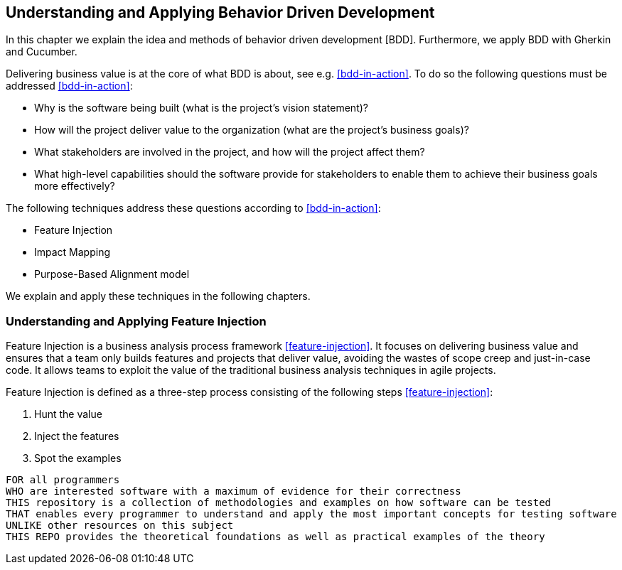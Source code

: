 == Understanding and Applying Behavior Driven Development

In this chapter we explain the idea and methods of behavior driven development [BDD].
Furthermore, we apply BDD with Gherkin and Cucumber.

Delivering business value is at the core of what BDD is about, see e.g. <<bdd-in-action>>.
To do so the following questions must be addressed <<bdd-in-action>>:

* Why is the software being built (what is the project’s vision statement)?
* How will the project deliver value to the organization (what are the project’s
business goals)?
* What stakeholders are involved in the project, and how will the project affect them?
* What high-level capabilities should the software provide for stakeholders to enable
them to achieve their business goals more effectively?

The following techniques address these questions according to <<bdd-in-action>>:

* Feature Injection
* Impact Mapping
* Purpose-Based Alignment model

We explain and apply these techniques in the following chapters.

=== Understanding and Applying Feature Injection

Feature Injection is a business analysis process framework <<feature-injection>>.
It focuses on delivering business value and ensures that a team only builds features and projects that deliver value, avoiding the wastes of scope creep and just-in-case code.
It allows teams to exploit the value of the traditional business analysis techniques in agile projects.

Feature Injection is defined as a three-step process consisting of the following steps <<feature-injection>>:

1. Hunt the value
2. Inject the features
3. Spot the examples




[source, shell script]
----
FOR all programmers
WHO are interested software with a maximum of evidence for their correctness
THIS repository is a collection of methodologies and examples on how software can be tested
THAT enables every programmer to understand and apply the most important concepts for testing software
UNLIKE other resources on this subject
THIS REPO provides the theoretical foundations as well as practical examples of the theory
----
